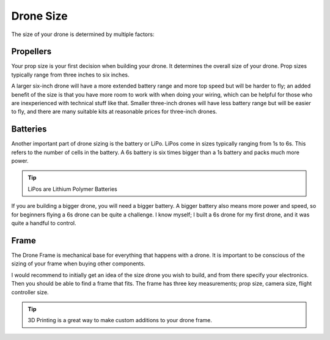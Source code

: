 Drone Size
==========

The size of your drone is determined by multiple factors:

Propellers
----------

.. image:: images/props.png
   :alt: props
   :align: center

Your prop size is your first decision when building your drone. It determines the overall size of your drone. Prop sizes typically range from three inches to six inches. 

A larger six-inch drone will have a more extended battery range and more top speed but will be harder to fly; an added benefit of the size is that you have more room to work with when doing your wiring, which can be helpful for those who are inexperienced with technical stuff like that. Smaller three-inch drones will have less battery range but will be easier to fly, and there are many suitable kits at reasonable prices for three-inch drones. 

Batteries
---------

.. image:: images/battery.png
   :alt: battery
   :align: center

Another important part of drone sizing is the battery or LiPo. LiPos come in sizes typically ranging from 1s to 6s. This refers to the number of cells in the battery. A 6s battery is six times bigger than a 1s battery and packs much more power. 

.. tip:: LiPos are Lithium Polymer Batteries

If you are building a bigger drone, you will need a bigger battery. A bigger battery also means more power and speed, so for beginners flying a 6s drone can be quite a challenge. I know myself; I built a 6s drone for my first drone, and it was quite a handful to control. 

Frame
-----

.. image:: images/frame.png
   :alt: frame
   :align: center

The Drone Frame is mechanical base for everything that happens with a drone. It is important to be conscious of the sizing of your frame when buying other components. 

I would recommend to initially get an idea of the size drone you wish to build, and from there specify your electronics. Then you should be able to find a frame that fits. The frame has three key measurements; prop size, camera size, flight controller size.

.. tip:: 3D Printing is a great way to make custom additions to your drone frame. 
